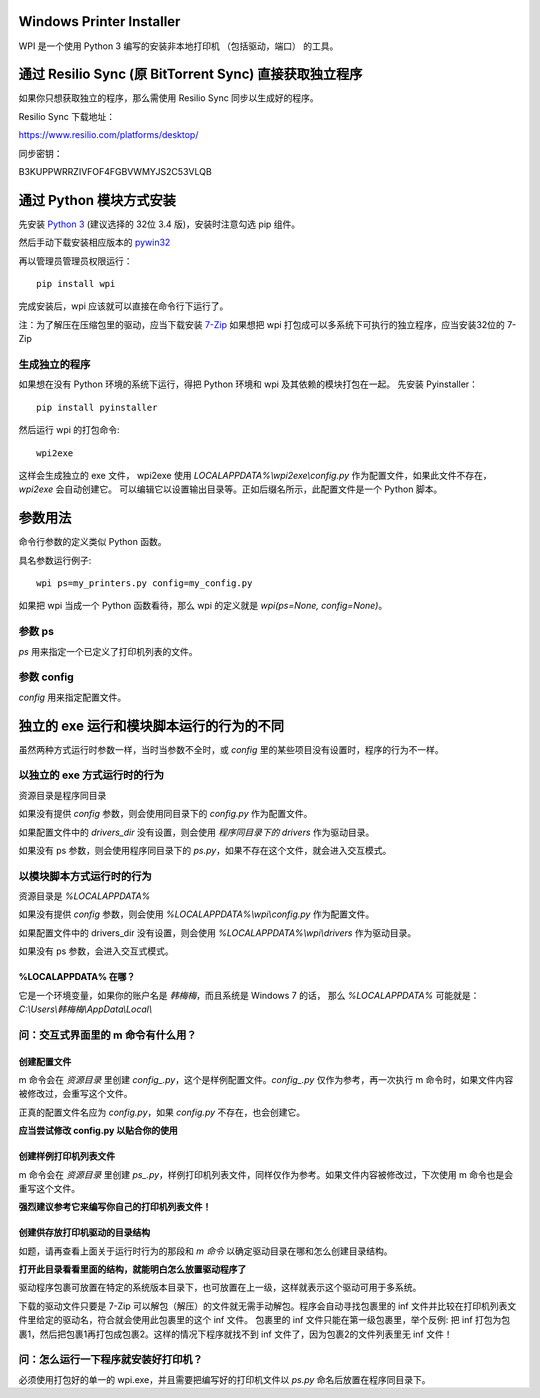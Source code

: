 Windows Printer Installer
=========================

WPI 是一个使用 Python 3 编写的安装非本地打印机 （包括驱动，端口） 的工具。


通过 Resilio Sync (原 BitTorrent Sync)  直接获取独立程序
=============================================
如果你只想获取独立的程序，那么需使用 Resilio Sync 同步以生成好的程序。

Resilio Sync 下载地址：

https://www.resilio.com/platforms/desktop/

同步密钥：

B3KUPPWRRZIVFOF4FGBVWMYJS2C53VLQB


通过 Python 模块方式安装
================

先安装 `Python 3 <https://www.python.org/downloads/windows/>`_ (建议选择的 32位 3.4 版)，安装时注意勾选 pip 组件。

然后手动下载安装相应版本的 `pywin32 <https://sourceforge.net/projects/pywin32/files/pywin32/>`_

再以管理员管理员权限运行：
::

    pip install wpi


完成安装后，wpi 应该就可以直接在命令行下运行了。

注：为了解压在压缩包里的驱动，应当下载安装 `7-Zip <http://www.7-zip.org/download.html>`_
如果想把 wpi 打包成可以多系统下可执行的独立程序，应当安装32位的 7-Zip

生成独立的程序
-------

如果想在没有 Python 环境的系统下运行，得把 Python 环境和 wpi 及其依赖的模块打包在一起。
先安装 Pyinstaller：
::

    pip install pyinstaller


然后运行 wpi 的打包命令:
::

   wpi2exe


这样会生成独立的 exe 文件， wpi2exe 使用 *LOCALAPPDATA%\\wpi2exe\\config.py* 作为配置文件，如果此文件不存在，*wpi2exe* 会自动创建它。
可以编辑它以设置输出目录等。正如后缀名所示，此配置文件是一个 Python 脚本。


参数用法
====

命令行参数的定义类似 Python 函数。

具名参数运行例子:
::

    wpi ps=my_printers.py config=my_config.py

如果把 wpi 当成一个 Python 函数看待，那么 wpi 的定义就是 *wpi(ps=None, config=None)*。


参数 ps
-----

*ps* 用来指定一个已定义了打印机列表的文件。


参数 config
---------

*config* 用来指定配置文件。


独立的 exe 运行和模块脚本运行的行为的不同
=======================

虽然两种方式运行时参数一样，当时当参数不全时，或 *config* 里的某些项目没有设置时，程序的行为不一样。


以独立的 exe 方式运行时的行为
-----------------

资源目录是程序同目录


如果没有提供 *config* 参数，则会使用同目录下的 *config.py* 作为配置文件。

如果配置文件中的 *drivers_dir* 没有设置，则会使用 *程序同目录下的 drivers* 作为驱动目录。

如果没有 ps 参数，则会使用程序同目录下的 *ps.py*，如果不存在这个文件，就会进入交互模式。


以模块脚本方式运行时的行为
-------------

资源目录是 *%LOCALAPPDATA%*


如果没有提供 *config* 参数，则会使用 *%LOCALAPPDATA%\\wpi\\config.py* 作为配置文件。

如果配置文件中的 drivers_dir 没有设置，则会使用 *%LOCALAPPDATA%\\wpi\\drivers* 作为驱动目录。

如果没有 ps 参数，会进入交互式模式。


%LOCALAPPDATA% 在哪？
``````````````````
它是一个环境变量，如果你的账户名是 *韩梅梅*，而且系统是 Windows 7 的话，
那么 *%LOCALAPPDATA%* 可能就是： *C:\\Users\\韩梅梅\\AppData\\Local\\*


问：交互式界面里的 m 命令有什么用？
-------------------

创建配置文件
``````
m 命令会在 *资源目录* 里创建 *config\_.py*，这个是样例配置文件。*config\_.py* 仅作为参考，再一次执行 m 命令时，如果文件内容被修改过，会重写这个文件。

正真的配置文件名应为 *config.py*，如果 *config.py* 不存在，也会创建它。

**应当尝试修改 config.py 以贴合你的使用**


创建样例打印机列表文件
```````````
m 命令会在 *资源目录* 里创建 *ps\_.py*，样例打印机列表文件，同样仅作为参考。如果文件内容被修改过，下次使用 m 命令也是会重写这个文件。

**强烈建议参考它来编写你自己的打印机列表文件！**


创建供存放打印机驱动的目录结构
```````````````
如题，请再查看上面关于运行时行为的那段和 *m 命令* 以确定驱动目录在哪和怎么创建目录结构。

**打开此目录看看里面的结构，就能明白怎么放置驱动程序了**

驱动程序包裹可放置在特定的系统版本目录下，也可放置在上一级，这样就表示这个驱动可用于多系统。

下载的驱动文件只要是 7-Zip 可以解包（解压）的文件就无需手动解包。程序会自动寻找包裹里的 inf 文件并比较在打印机列表文件里给定的驱动名，符合就会使用此包裹里的这个 inf 文件。
包裹里的 inf 文件只能在第一级包裹里，举个反例: 把 inf 打包为包裹1，然后把包裹1再打包成包裹2。这样的情况下程序就找不到 inf 文件了，因为包裹2的文件列表里无 inf 文件！


问：怎么运行一下程序就安装好打印机？
------------------

必须使用打包好的单一的 wpi.exe，并且需要把编写好的打印机文件以 *ps.py* 命名后放置在程序同目录下。
